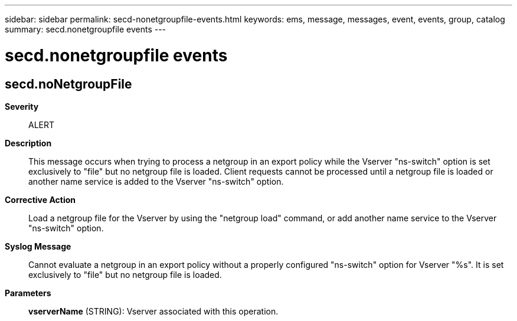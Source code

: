 ---
sidebar: sidebar
permalink: secd-nonetgroupfile-events.html
keywords: ems, message, messages, event, events, group, catalog
summary: secd.nonetgroupfile events
---

= secd.nonetgroupfile events
:toclevels: 1
:hardbreaks:
:nofooter:
:icons: font
:linkattrs:
:imagesdir: ./media/

== secd.noNetgroupFile
*Severity*::
ALERT
*Description*::
This message occurs when trying to process a netgroup in an export policy while the Vserver "ns-switch" option is set exclusively to "file" but no netgroup file is loaded. Client requests cannot be processed until a netgroup file is loaded or another name service is added to the Vserver "ns-switch" option.
*Corrective Action*::
Load a netgroup file for the Vserver by using the "netgroup load" command, or add another name service to the Vserver "ns-switch" option.
*Syslog Message*::
Cannot evaluate a netgroup in an export policy without a properly configured "ns-switch" option for Vserver "%s". It is set exclusively to "file" but no netgroup file is loaded.
*Parameters*::
*vserverName* (STRING): Vserver associated with this operation.
